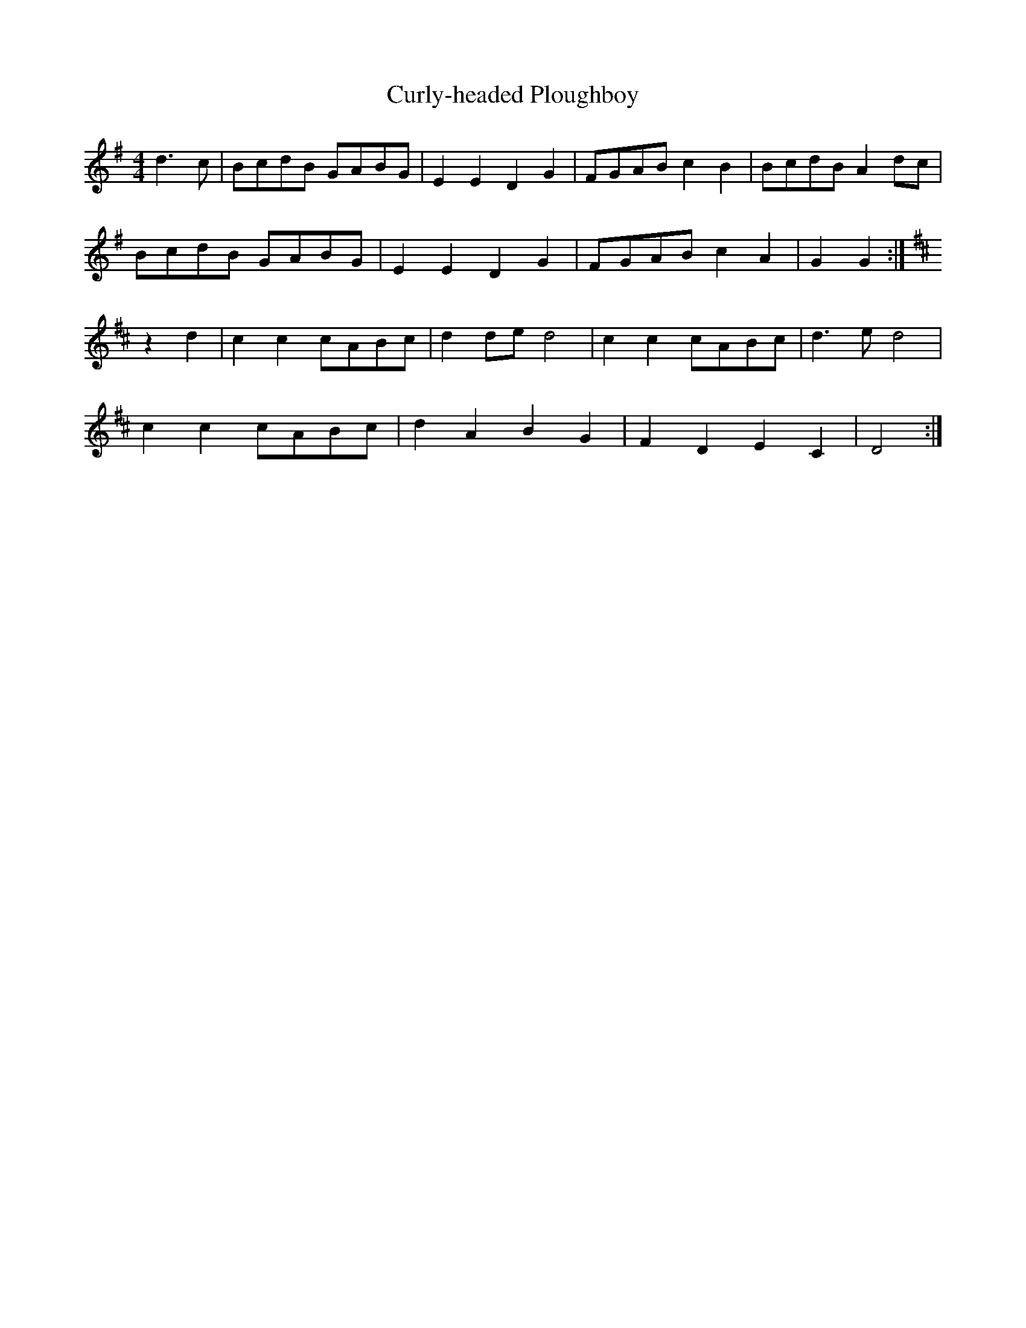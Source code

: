 X:017
T:Curly-headed Ploughboy
M:4/4
L:1/8
K:G
d3c | BcdB GABG | E2 E2 D2 G2 | FGAB c2 B2 | BcdB A2 dc |
BcdB GABG | E2 E2 D2 G2 | FGAB c2 A2 | G2 G2 :|
K:D
z2 d2 | c2 c2 cABc | d2 de d4 | c2 c2 cABc | d3 e d4 |
c2 c2 cABc | d2 A2 B2 G2 | F2 D2 E2 C2 | D4 :|
